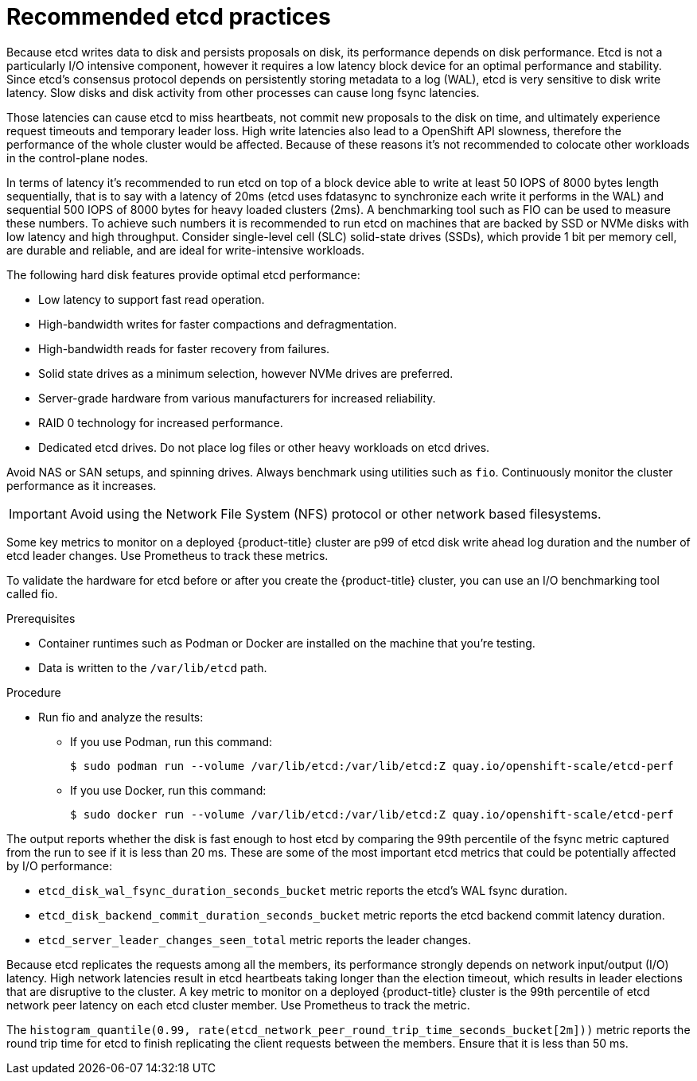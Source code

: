 // Module included in the following assemblies:
//
// * scalability_and_performance/recommended-host-practices.adoc

:_content-type: PROCEDURE
[id="recommended-etcd-practices_{context}"]
= Recommended etcd practices

Because etcd writes data to disk and persists proposals on disk, its performance depends on disk performance.
Etcd is not a particularly I/O intensive component, however it requires a low latency block device for an optimal performance and stability. Since etcd’s consensus protocol depends on persistently storing metadata to a log (WAL), etcd is very sensitive to disk write latency. Slow disks and disk activity from other processes can cause long fsync latencies.

Those latencies can cause etcd to miss heartbeats, not commit new proposals to the disk on time, and ultimately experience request timeouts and temporary leader loss. High write latencies also lead to a OpenShift API slowness, therefore the performance of the whole cluster would be affected. Because of these reasons it’s not recommended to colocate other workloads in the control-plane nodes.

In terms of latency it’s recommended to run etcd on top of a block device able to write at least 50 IOPS of 8000 bytes length sequentially, that is to say with a latency of 20ms (etcd uses fdatasync to synchronize each write it performs in the WAL) and sequential 500 IOPS of 8000 bytes for heavy loaded clusters (2ms). A benchmarking tool such as FIO can be used to measure these numbers.
To achieve such numbers it is recommended to run etcd on machines that are backed by SSD or NVMe disks with low latency and high throughput. Consider single-level cell (SLC) solid-state drives (SSDs), which provide 1 bit per memory cell, are durable and reliable, and are ideal for write-intensive workloads.

The following hard disk features provide optimal etcd performance:

* Low latency to support fast read operation.
* High-bandwidth writes for faster compactions and defragmentation.
* High-bandwidth reads for faster recovery from failures.
* Solid state drives as a minimum selection, however NVMe drives are preferred.
* Server-grade hardware from various manufacturers for increased reliability.
* RAID 0 technology for increased performance.
* Dedicated etcd drives. Do not place log files or other heavy workloads on etcd drives. 

Avoid NAS or SAN setups, and spinning drives. Always benchmark using utilities such as `fio`. Continuously monitor the cluster performance as it increases.

IMPORTANT: Avoid using the Network File System (NFS) protocol or other network based filesystems.

Some key metrics to monitor on a deployed {product-title} cluster are p99 of etcd disk write ahead log duration and the number of etcd leader changes. Use Prometheus to track these metrics.


To validate the hardware for etcd before or after you create the {product-title} cluster, you can use an I/O benchmarking tool called fio.

.Prerequisites

* Container runtimes such as Podman or Docker are installed on the machine that you're testing.
* Data is written to the `/var/lib/etcd` path.

.Procedure
* Run fio and analyze the results:
+
--
** If you use Podman, run this command:
[source,terminal]
+
----
$ sudo podman run --volume /var/lib/etcd:/var/lib/etcd:Z quay.io/openshift-scale/etcd-perf
----

** If you use Docker, run this command:
[source,terminal]
+
----
$ sudo docker run --volume /var/lib/etcd:/var/lib/etcd:Z quay.io/openshift-scale/etcd-perf
----
--

The output reports whether the disk is fast enough to host etcd by comparing the 99th percentile of the fsync metric captured from the run to see if it is less than 20 ms. These are some of the most important etcd metrics that could be potentially affected by I/O performance:

- `etcd_disk_wal_fsync_duration_seconds_bucket` metric reports the etcd's WAL fsync duration.
- `etcd_disk_backend_commit_duration_seconds_bucket`  metric reports the etcd backend commit latency duration.
- `etcd_server_leader_changes_seen_total` metric reports the leader changes.

Because etcd replicates the requests among all the members, its performance strongly depends on network input/output (I/O) latency. High network latencies result in etcd heartbeats taking longer than the election timeout, which results in leader elections that are disruptive to the cluster. A key metric to monitor on a deployed {product-title} cluster is the 99th percentile of etcd network peer latency on each etcd cluster member. Use Prometheus to track the metric.

The `histogram_quantile(0.99, rate(etcd_network_peer_round_trip_time_seconds_bucket[2m]))` metric reports the round trip time for etcd to finish replicating the client requests between the members. Ensure that it is less than 50 ms.
